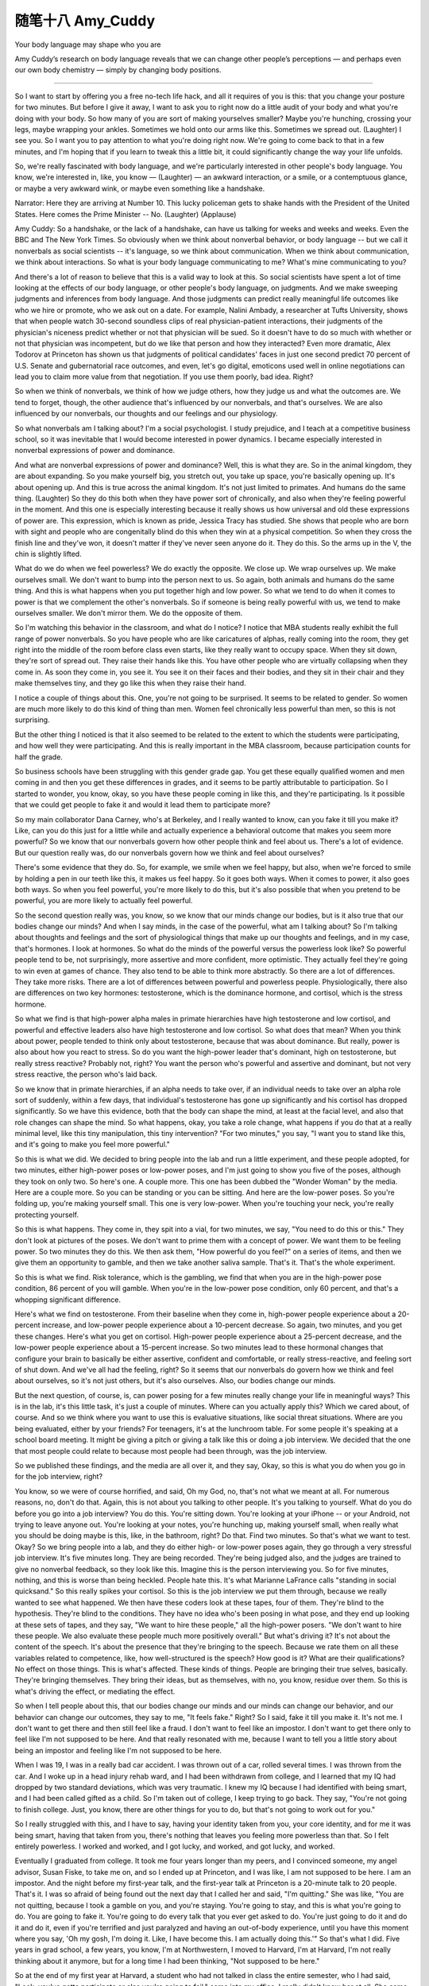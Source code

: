 ﻿随笔十八 Amy_Cuddy
======================

Your body language may shape who you are

Amy Cuddy’s research on body language reveals that we can change other people’s perceptions — and perhaps even our own body chemistry — simply by changing body positions.


-----------------------------------------------------------------------------------------------------


So I want to start by offering you a free no-tech life hack, and all it requires of you is this: that you change your posture for two minutes. But before I give it away, I want to ask you to right now do a little audit of your body and what you're doing with your body. So how many of you are sort of making yourselves smaller? Maybe you're hunching, crossing your legs, maybe wrapping your ankles. Sometimes we hold onto our arms like this. Sometimes we spread out. (Laughter) I see you. So I want you to pay attention to what you're doing right now. We're going to come back to that in a few minutes, and I'm hoping that if you learn to tweak this a little bit, it could significantly change the way your life unfolds.


So, we're really fascinated with body language, and we're particularly interested in other people's body language. You know, we're interested in, like, you know — (Laughter) — an awkward interaction, or a smile, or a contemptuous glance, or maybe a very awkward wink, or maybe even something like a handshake.


Narrator: Here they are arriving at Number 10. This lucky policeman gets to shake hands with the President of the United States. Here comes the Prime Minister -- No. (Laughter) (Applause)



Amy Cuddy: So a handshake, or the lack of a handshake, can have us talking for weeks and weeks and weeks. Even the BBC and The New York Times. So obviously when we think about nonverbal behavior, or body language -- but we call it nonverbals as social scientists -- it's language, so we think about communication. When we think about communication, we think about interactions. So what is your body language communicating to me? What's mine communicating to you?


And there's a lot of reason to believe that this is a valid way to look at this. So social scientists have spent a lot of time looking at the effects of our body language, or other people's body language, on judgments. And we make sweeping judgments and inferences from body language. And those judgments can predict really meaningful life outcomes like who we hire or promote, who we ask out on a date. For example, Nalini Ambady, a researcher at Tufts University, shows that when people watch 30-second soundless clips of real physician-patient interactions, their judgments of the physician's niceness predict whether or not that physician will be sued. So it doesn't have to do so much with whether or not that physician was incompetent, but do we like that person and how they interacted? Even more dramatic, Alex Todorov at Princeton has shown us that judgments of political candidates' faces in just one second predict 70 percent of U.S. Senate and gubernatorial race outcomes, and even, let's go digital, emoticons used well in online negotiations can lead you to claim more value from that negotiation. If you use them poorly, bad idea. Right?


So when we think of nonverbals, we think of how we judge others, how they judge us and what the outcomes are. We tend to forget, though, the other audience that's influenced by our nonverbals, and that's ourselves. We are also influenced by our nonverbals, our thoughts and our feelings and our physiology.


So what nonverbals am I talking about? I'm a social psychologist. I study prejudice, and I teach at a competitive business school, so it was inevitable that I would become interested in power dynamics. I became especially interested in nonverbal expressions of power and dominance.


And what are nonverbal expressions of power and dominance? Well, this is what they are. So in the animal kingdom, they are about expanding. So you make yourself big, you stretch out, you take up space, you're basically opening up. It's about opening up. And this is true across the animal kingdom. It's not just limited to primates. And humans do the same thing. (Laughter) So they do this both when they have power sort of chronically, and also when they're feeling powerful in the moment. And this one is especially interesting because it really shows us how universal and old these expressions of power are. This expression, which is known as pride, Jessica Tracy has studied. She shows that people who are born with sight and people who are congenitally blind do this when they win at a physical competition. So when they cross the finish line and they've won, it doesn't matter if they've never seen anyone do it. They do this. So the arms up in the V, the chin is slightly lifted.


What do we do when we feel powerless? We do exactly the opposite. We close up. We wrap ourselves up. We make ourselves small. We don't want to bump into the person next to us. So again, both animals and humans do the same thing. And this is what happens when you put together high and low power. So what we tend to do when it comes to power is that we complement the other's nonverbals. So if someone is being really powerful with us, we tend to make ourselves smaller. We don't mirror them. We do the opposite of them.


So I'm watching this behavior in the classroom, and what do I notice? I notice that MBA students really exhibit the full range of power nonverbals. So you have people who are like caricatures of alphas, really coming into the room, they get right into the middle of the room before class even starts, like they really want to occupy space. When they sit down, they're sort of spread out. They raise their hands like this. You have other people who are virtually collapsing when they come in. As soon they come in, you see it. You see it on their faces and their bodies, and they sit in their chair and they make themselves tiny, and they go like this when they raise their hand.


I notice a couple of things about this. One, you're not going to be surprised. It seems to be related to gender. So women are much more likely to do this kind of thing than men. Women feel chronically less powerful than men, so this is not surprising.


But the other thing I noticed is that it also seemed to be related to the extent to which the students were participating, and how well they were participating. And this is really important in the MBA classroom, because participation counts for half the grade.


So business schools have been struggling with this gender grade gap. You get these equally qualified women and men coming in and then you get these differences in grades, and it seems to be partly attributable to participation. So I started to wonder, you know, okay, so you have these people coming in like this, and they're participating. Is it possible that we could get people to fake it and would it lead them to participate more?


So my main collaborator Dana Carney, who's at Berkeley, and I really wanted to know, can you fake it till you make it? Like, can you do this just for a little while and actually experience a behavioral outcome that makes you seem more powerful? So we know that our nonverbals govern how other people think and feel about us. There's a lot of evidence. But our question really was, do our nonverbals govern how we think and feel about ourselves?


There's some evidence that they do. So, for example, we smile when we feel happy, but also, when we're forced to smile by holding a pen in our teeth like this, it makes us feel happy. So it goes both ways. When it comes to power, it also goes both ways. So when you feel powerful, you're more likely to do this, but it's also possible that when you pretend to be powerful, you are more likely to actually feel powerful.


So the second question really was, you know, so we know that our minds change our bodies, but is it also true that our bodies change our minds? And when I say minds, in the case of the powerful, what am I talking about? So I'm talking about thoughts and feelings and the sort of physiological things that make up our thoughts and feelings, and in my case, that's hormones. I look at hormones. So what do the minds of the powerful versus the powerless look like? So powerful people tend to be, not surprisingly, more assertive and more confident, more optimistic. They actually feel they're going to win even at games of chance. They also tend to be able to think more abstractly. So there are a lot of differences. They take more risks. There are a lot of differences between powerful and powerless people. Physiologically, there also are differences on two key hormones: testosterone, which is the dominance hormone, and cortisol, which is the stress hormone.


So what we find is that high-power alpha males in primate hierarchies have high testosterone and low cortisol, and powerful and effective leaders also have high testosterone and low cortisol. So what does that mean? When you think about power, people tended to think only about testosterone, because that was about dominance. But really, power is also about how you react to stress. So do you want the high-power leader that's dominant, high on testosterone, but really stress reactive? Probably not, right? You want the person who's powerful and assertive and dominant, but not very stress reactive, the person who's laid back.


So we know that in primate hierarchies, if an alpha needs to take over, if an individual needs to take over an alpha role sort of suddenly, within a few days, that individual's testosterone has gone up significantly and his cortisol has dropped significantly. So we have this evidence, both that the body can shape the mind, at least at the facial level, and also that role changes can shape the mind. So what happens, okay, you take a role change, what happens if you do that at a really minimal level, like this tiny manipulation, this tiny intervention? "For two minutes," you say, "I want you to stand like this, and it's going to make you feel more powerful."


So this is what we did. We decided to bring people into the lab and run a little experiment, and these people adopted, for two minutes, either high-power poses or low-power poses, and I'm just going to show you five of the poses, although they took on only two. So here's one. A couple more. This one has been dubbed the "Wonder Woman" by the media. Here are a couple more. So you can be standing or you can be sitting. And here are the low-power poses. So you're folding up, you're making yourself small. This one is very low-power. When you're touching your neck, you're really protecting yourself.


So this is what happens. They come in, they spit into a vial, for two minutes, we say, "You need to do this or this." They don't look at pictures of the poses. We don't want to prime them with a concept of power. We want them to be feeling power. So two minutes they do this. We then ask them, "How powerful do you feel?" on a series of items, and then we give them an opportunity to gamble, and then we take another saliva sample. That's it. That's the whole experiment.


So this is what we find. Risk tolerance, which is the gambling, we find that when you are in the high-power pose condition, 86 percent of you will gamble. When you're in the low-power pose condition, only 60 percent, and that's a whopping significant difference.


Here's what we find on testosterone. From their baseline when they come in, high-power people experience about a 20-percent increase, and low-power people experience about a 10-percent decrease. So again, two minutes, and you get these changes. Here's what you get on cortisol. High-power people experience about a 25-percent decrease, and the low-power people experience about a 15-percent increase. So two minutes lead to these hormonal changes that configure your brain to basically be either assertive, confident and comfortable, or really stress-reactive, and feeling sort of shut down. And we've all had the feeling, right? So it seems that our nonverbals do govern how we think and feel about ourselves, so it's not just others, but it's also ourselves. Also, our bodies change our minds.


But the next question, of course, is, can power posing for a few minutes really change your life in meaningful ways? This is in the lab, it's this little task, it's just a couple of minutes. Where can you actually apply this? Which we cared about, of course. And so we think where you want to use this is evaluative situations, like social threat situations. Where are you being evaluated, either by your friends? For teenagers, it's at the lunchroom table. For some people it's speaking at a school board meeting. It might be giving a pitch or giving a talk like this or doing a job interview. We decided that the one that most people could relate to because most people had been through, was the job interview.


So we published these findings, and the media are all over it, and they say, Okay, so this is what you do when you go in for the job interview, right?



You know, so we were of course horrified, and said, Oh my God, no, that's not what we meant at all. For numerous reasons, no, don't do that. Again, this is not about you talking to other people. It's you talking to yourself. What do you do before you go into a job interview? You do this. You're sitting down. You're looking at your iPhone -- or your Android, not trying to leave anyone out. You're looking at your notes, you're hunching up, making yourself small, when really what you should be doing maybe is this, like, in the bathroom, right? Do that. Find two minutes. So that's what we want to test. Okay? So we bring people into a lab, and they do either high- or low-power poses again, they go through a very stressful job interview. It's five minutes long. They are being recorded. They're being judged also, and the judges are trained to give no nonverbal feedback, so they look like this. Imagine this is the person interviewing you. So for five minutes, nothing, and this is worse than being heckled. People hate this. It's what Marianne LaFrance calls "standing in social quicksand." So this really spikes your cortisol. So this is the job interview we put them through, because we really wanted to see what happened. We then have these coders look at these tapes, four of them. They're blind to the hypothesis. They're blind to the conditions. They have no idea who's been posing in what pose, and they end up looking at these sets of tapes, and they say, "We want to hire these people," all the high-power posers. "We don't want to hire these people. We also evaluate these people much more positively overall." But what's driving it? It's not about the content of the speech. It's about the presence that they're bringing to the speech. Because we rate them on all these variables related to competence, like, how well-structured is the speech? How good is it? What are their qualifications? No effect on those things. This is what's affected. These kinds of things. People are bringing their true selves, basically. They're bringing themselves. They bring their ideas, but as themselves, with no, you know, residue over them. So this is what's driving the effect, or mediating the effect.


So when I tell people about this, that our bodies change our minds and our minds can change our behavior, and our behavior can change our outcomes, they say to me, "It feels fake." Right? So I said, fake it till you make it. It's not me. I don't want to get there and then still feel like a fraud. I don't want to feel like an impostor. I don't want to get there only to feel like I'm not supposed to be here. And that really resonated with me, because I want to tell you a little story about being an impostor and feeling like I'm not supposed to be here.


When I was 19, I was in a really bad car accident. I was thrown out of a car, rolled several times. I was thrown from the car. And I woke up in a head injury rehab ward, and I had been withdrawn from college, and I learned that my IQ had dropped by two standard deviations, which was very traumatic. I knew my IQ because I had identified with being smart, and I had been called gifted as a child. So I'm taken out of college, I keep trying to go back. They say, "You're not going to finish college. Just, you know, there are other things for you to do, but that's not going to work out for you."


So I really struggled with this, and I have to say, having your identity taken from you, your core identity, and for me it was being smart, having that taken from you, there's nothing that leaves you feeling more powerless than that. So I felt entirely powerless. I worked and worked, and I got lucky, and worked, and got lucky, and worked.


Eventually I graduated from college. It took me four years longer than my peers, and I convinced someone, my angel advisor, Susan Fiske, to take me on, and so I ended up at Princeton, and I was like, I am not supposed to be here. I am an impostor. And the night before my first-year talk, and the first-year talk at Princeton is a 20-minute talk to 20 people. That's it. I was so afraid of being found out the next day that I called her and said, "I'm quitting." She was like, "You are not quitting, because I took a gamble on you, and you're staying. You're going to stay, and this is what you're going to do. You are going to fake it. You're going to do every talk that you ever get asked to do. You're just going to do it and do it and do it, even if you're terrified and just paralyzed and having an out-of-body experience, until you have this moment where you say, 'Oh my gosh, I'm doing it. Like, I have become this. I am actually doing this.'" So that's what I did. Five years in grad school, a few years, you know, I'm at Northwestern, I moved to Harvard, I'm at Harvard, I'm not really thinking about it anymore, but for a long time I had been thinking, "Not supposed to be here."


So at the end of my first year at Harvard, a student who had not talked in class the entire semester, who I had said, "Look, you've gotta participate or else you're going to fail," came into my office. I really didn't know her at all. She came in totally defeated, and she said, "I'm not supposed to be here." And that was the moment for me. Because two things happened. One was that I realized, oh my gosh, I don't feel like that anymore. I don't feel that anymore, but she does, and I get that feeling. And the second was, she is supposed to be here! Like, she can fake it, she can become it.


So I was like, "Yes, you are! You are supposed to be here! And tomorrow you're going to fake it, you're going to make yourself powerful, and, you know --


And you're going to go into the classroom, and you are going to give the best comment ever." You know? And she gave the best comment ever, and people turned around and were like, oh my God, I didn't even notice her sitting there. (Laughter)


She comes back to me months later, and I realized that she had not just faked it till she made it, she had actually faked it till she became it. So she had changed. And so I want to say to you, don't fake it till you make it. Fake it till you become it. Do it enough until you actually become it and internalize.


The last thing I'm going to leave you with is this. Tiny tweaks can lead to big changes. So, this is two minutes. Two minutes, two minutes, two minutes. Before you go into the next stressful evaluative situation, for two minutes, try doing this, in the elevator, in a bathroom stall, at your desk behind closed doors. That's what you want to do. Configure your brain to cope the best in that situation. Get your testosterone up. Get your cortisol down. Don't leave that situation feeling like, oh, I didn't show them who I am. Leave that situation feeling like, I really feel like I got to say who I am and show who I am.


So I want to ask you first, you know, both to try power posing, and also I want to ask you to share the science, because this is simple. I don't have ego involved in this. (Laughter) Give it away. Share it with people, because the people who can use it the most are the ones with no resources and no technology and no status and no power. Give it to them because they can do it in private. They need their bodies, privacy and two minutes, and it can significantly change the outcomes of their life.